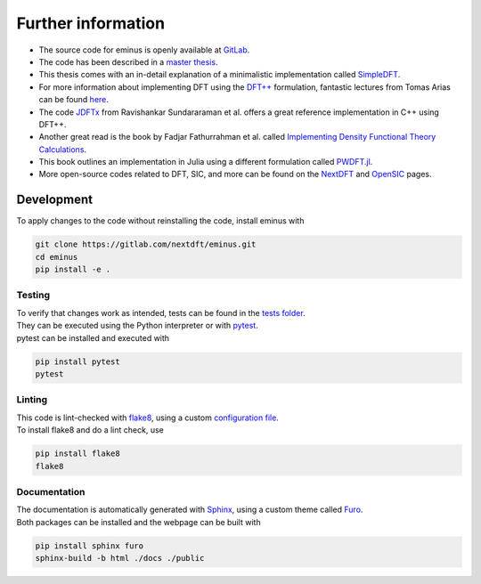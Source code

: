 .. _further:

Further information
*******************

- The source code for eminus is openly available at `GitLab <https://gitlab.com/nextdft/eminus>`_.
- The code has been described in a `master thesis <https://www.researchgate.net/publication/356537762_Domain-averaged_Fermi_holes_A_self-interaction_correction_perspective>`_.
- This thesis comes with an in-detail explanation of a minimalistic implementation called `SimpleDFT <https://gitlab.com/nextdft/simpledft>`_.
- For more information about implementing DFT using the `DFT++ <https://arxiv.org/abs/cond-mat/9909130>`_ formulation, fantastic lectures from Tomas Arias can be found `here <https://jdftx.org/PracticalDFT.html>`_.
- The code `JDFTx <https://jdftx.org/index.html>`_ from Ravishankar Sundararaman et al. offers a great reference implementation in C++ using DFT++.
- Another great read is the book by Fadjar Fathurrahman et al. called `Implementing Density Functional Theory Calculations <https://github.com/f-fathurrahman/ImplementingDFT>`_.
- This book outlines an implementation in Julia using a different formulation called `PWDFT.jl <https://github.com/f-fathurrahman/PWDFT.jl>`_.
- More open-source codes related to DFT, SIC, and more can be found on the `NextDFT <https://nextdft.gitlab.io/nextdft/>`_ and `OpenSIC <https://opensic.gitlab.io/opensic/>`_ pages.

Development
===========

To apply changes to the code without reinstalling the code, install eminus with

.. code-block:: bash

   git clone https://gitlab.com/nextdft/eminus.git
   cd eminus
   pip install -e .

Testing
-------

| To verify that changes work as intended, tests can be found in the `tests folder <https://gitlab.com/nextdft/eminus/-/tree/master/tests>`_.
| They can be executed using the Python interpreter or with `pytest <https://docs.pytest.org/>`_.
| pytest can be installed and executed with

.. code-block:: bash

   pip install pytest
   pytest

Linting
-------

| This code is lint-checked with `flake8 <https://flake8.pycqa.org/>`_, using a custom `configuration file <https://gitlab.com/nextdft/eminus/-/tree/master/.flake8>`_.
| To install flake8 and do a lint check, use

.. code-block:: bash

   pip install flake8
   flake8

Documentation
-------------
| The documentation is automatically generated with `Sphinx <https://www.sphinx-doc.org/>`_, using a custom theme called `Furo <https://pradyunsg.me/furo/>`_.
| Both packages can be installed and the webpage can be built with

.. code-block:: bash

   pip install sphinx furo
   sphinx-build -b html ./docs ./public
